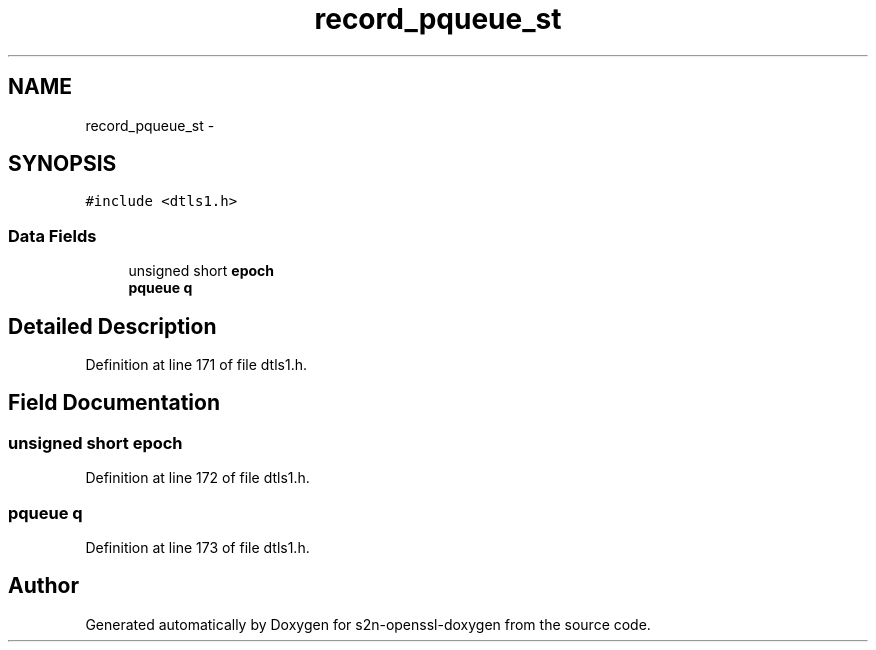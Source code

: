 .TH "record_pqueue_st" 3 "Thu Jun 30 2016" "s2n-openssl-doxygen" \" -*- nroff -*-
.ad l
.nh
.SH NAME
record_pqueue_st \- 
.SH SYNOPSIS
.br
.PP
.PP
\fC#include <dtls1\&.h>\fP
.SS "Data Fields"

.in +1c
.ti -1c
.RI "unsigned short \fBepoch\fP"
.br
.ti -1c
.RI "\fBpqueue\fP \fBq\fP"
.br
.in -1c
.SH "Detailed Description"
.PP 
Definition at line 171 of file dtls1\&.h\&.
.SH "Field Documentation"
.PP 
.SS "unsigned short epoch"

.PP
Definition at line 172 of file dtls1\&.h\&.
.SS "\fBpqueue\fP q"

.PP
Definition at line 173 of file dtls1\&.h\&.

.SH "Author"
.PP 
Generated automatically by Doxygen for s2n-openssl-doxygen from the source code\&.
